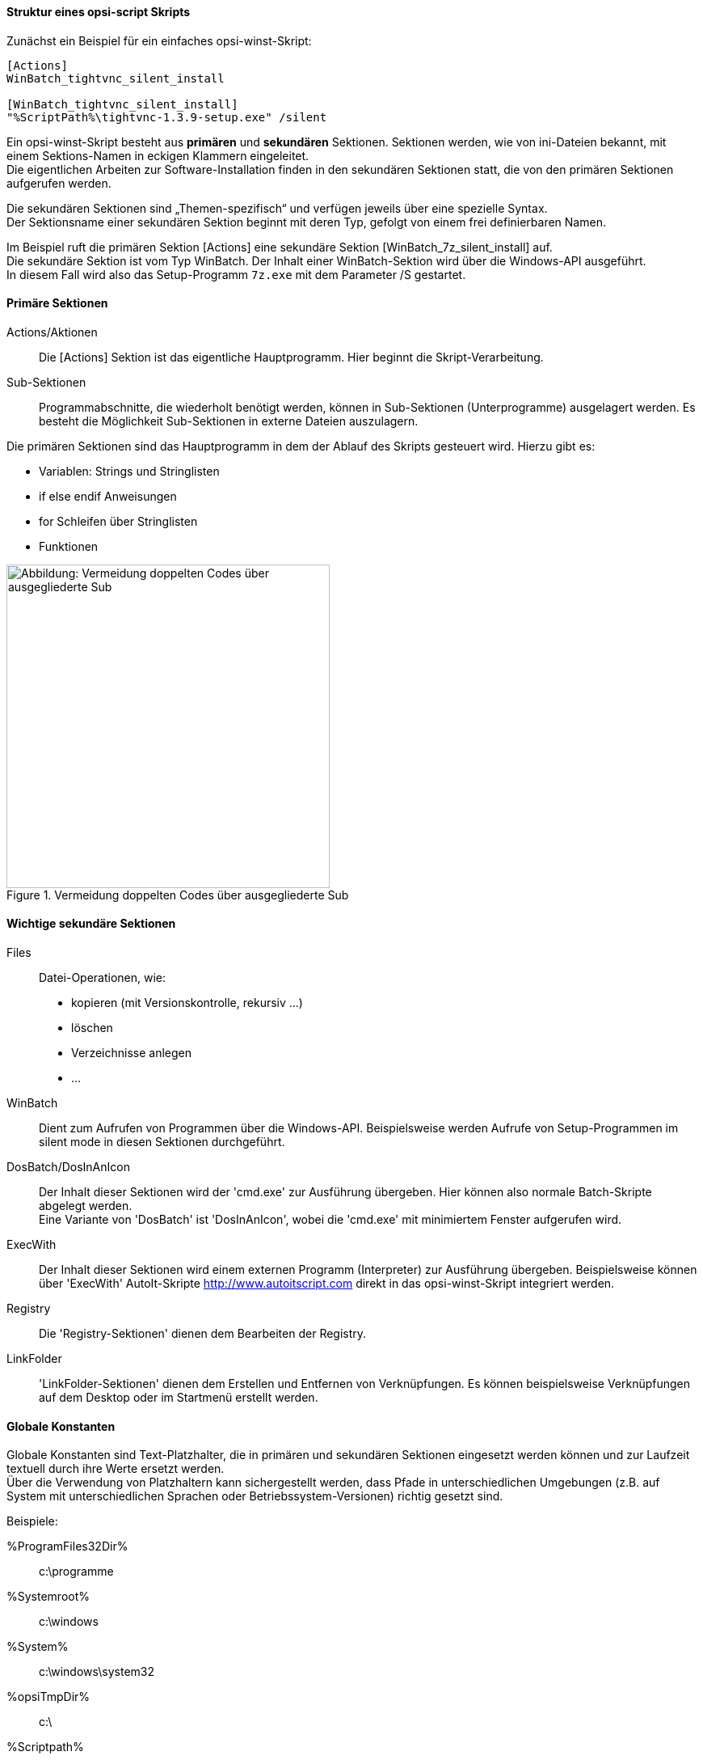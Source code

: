 [[opsi-macclient-softwintegration-tutorial-script-structure]]
==== Struktur eines opsi-script Skripts

Zunächst ein Beispiel für ein einfaches opsi-winst-Skript:
[source,winst]
----
[Actions]
WinBatch_tightvnc_silent_install

[WinBatch_tightvnc_silent_install]
"%ScriptPath%\tightvnc-1.3.9-setup.exe" /silent
----

Ein opsi-winst-Skript besteht aus *primären* und *sekundären* Sektionen.
Sektionen werden, wie von ini-Dateien bekannt, mit einem Sektions-Namen in eckigen Klammern eingeleitet. +
Die eigentlichen Arbeiten zur Software-Installation finden in den sekundären Sektionen statt,
die von den primären Sektionen aufgerufen werden.

Die sekundären Sektionen sind „Themen-spezifisch“ und verfügen jeweils über eine spezielle Syntax. +
Der Sektionsname einer sekundären Sektion beginnt mit deren Typ, gefolgt von einem frei definierbaren Namen.

Im Beispiel ruft die primären Sektion +[Actions]+  eine sekundäre Sektion +[WinBatch_7z_silent_install]+ auf. +
Die sekundäre Sektion ist vom Typ +WinBatch+. Der Inhalt einer +WinBatch+-Sektion wird über die Windows-API ausgeführt. +
In diesem Fall wird also das Setup-Programm `7z.exe` mit dem Parameter +/S+ gestartet.


[[opsi-macclient-softwintegration-tutorial-primary-sections]]
==== Primäre Sektionen

Actions/Aktionen::
Die +[Actions]+ Sektion ist das eigentliche Hauptprogramm. Hier beginnt die Skript-Verarbeitung.

Sub-Sektionen::
Programmabschnitte, die wiederholt benötigt werden, können in Sub-Sektionen (Unterprogramme) ausgelagert werden.
Es besteht die Möglichkeit Sub-Sektionen in externe Dateien auszulagern.

Die primären Sektionen sind das Hauptprogramm in dem der Ablauf des Skripts gesteuert wird. Hierzu gibt es:

* Variablen: Strings und Stringlisten
* +if+ +else+ +endif+ Anweisungen
* +for+ Schleifen über Stringlisten
* Funktionen

.Vermeidung doppelten Codes über ausgegliederte Sub
image::opsi-winst-delsub-schema.png["Abbildung: Vermeidung doppelten Codes über ausgegliederte Sub",width=400]


[[opsi-macclient-softwintegration-tutorial-secondary-sections]]
==== Wichtige sekundäre Sektionen

Files::
Datei-Operationen, wie:

* kopieren (mit Versionskontrolle, rekursiv ...)
* löschen
* Verzeichnisse anlegen
* ...

WinBatch::
Dient zum Aufrufen von Programmen über die Windows-API.
Beispielsweise werden Aufrufe von Setup-Programmen im silent mode in diesen Sektionen durchgeführt.

DosBatch/DosInAnIcon::
Der Inhalt dieser Sektionen wird der 'cmd.exe' zur Ausführung übergeben. Hier können also normale Batch-Skripte abgelegt werden. +
Eine Variante von 'DosBatch' ist 'DosInAnIcon', wobei die 'cmd.exe' mit minimiertem Fenster aufgerufen wird.

ExecWith::
Der Inhalt dieser Sektionen wird einem externen Programm (Interpreter) zur Ausführung übergeben.
Beispielsweise können über 'ExecWith' AutoIt-Skripte http://www.autoitscript.com direkt in das opsi-winst-Skript integriert werden.

Registry::
Die 'Registry-Sektionen' dienen dem Bearbeiten der Registry.

LinkFolder::
'LinkFolder-Sektionen' dienen dem Erstellen und Entfernen von Verknüpfungen.
Es können beispielsweise Verknüpfungen auf dem Desktop oder im Startmenü erstellt werden.


[[opsi-macclient-softwintegration-tutorial-global-constants]]
==== Globale Konstanten

Globale Konstanten sind Text-Platzhalter, die in primären und sekundären Sektionen eingesetzt werden können
und zur Laufzeit textuell durch ihre Werte ersetzt werden. +
Über die Verwendung von Platzhaltern kann sichergestellt werden,
dass Pfade in unterschiedlichen Umgebungen (z.B. auf System mit unterschiedlichen Sprachen oder Betriebssystem-Versionen) richtig gesetzt sind.

Beispiele:

+%ProgramFiles32Dir%+:: c:\programme
+%Systemroot%+::        c:\windows
+%System%+::            c:\windows\system32
+%opsiTmpDir%+::       c:\
+%Scriptpath%+::        <Pfad zu laufenden Script>


[[opsi-macclient-softwintegration-tutorial-second-example]]
==== Zweites Beispiel: tightvnc

Zur Erläuterung nun ein einfaches Script zur Installation von 'tightvnc'.
Eigentlich würde dieses Script mit dem Aufruf der Silent-Installation in der Winbatch-Sektion auskommen.
Bei einer wiederholten Installation erscheint hier (wegen des Neustarts eines laufenden Services) jedoch ein interaktiver Dialog.
Dieses Dialog-Fenster wird (so es auftaucht) mit Hilfe von 'AutoIt' geschlossen.

[source,winst]
----
[Actions]
Message "Installiere tightvnc 1.3.9 ..."
ExecWith_autoit_confirm "%ScriptPath%\autoit3.exe" WINST /letThemGo
WinBatch_tightvnc_silent_install
KillTask "autoit3.exe"

[WinBatch_tightvnc_silent_install]
"%ScriptPath%\tightvnc-1.3.9-setup.exe" /silent

[ExecWith_autoit_confirm]
; Wait for the confirm dialog which only appears if tightvnc was installed before as service
; Waiting for the window to appear
WinWait("Confirm")
; Activate (move focus to) window
WinActivate("Confirm")
; Choose answer no
Send("N")
----

[[opsi-macclient-softwintegration-tutorial-elementary-commands]]
==== Elementare Befehle für primäre Sektionen

[[opsi-macclient-softwintegration-tutorial-elementary-commands-string-variable]]
===== String-Variable

Variablen-Deklaration:: 'DefVar <variable name>'

Variablen-Zuweisung:: 'Set <variable name> = <value>'

*Beispiel:*
[source,winst]
----
DefVar $ProductId$
Set $ProductId$ = "firefox"
----

IMPORTANT: Stringvariablen werden in primären und sekundären Sektionen unterschiedlich behandelt.
In primären Sektionen sind Stringvariablen eigenständige Objekte.
Nur hier können sie deklariert und ihnen Werte zugewiesen werden.
Entsprechend ist die Verbindung von Variablen und Strings zu einem Stringausdruck mit einem Operator `"+"` durchzuführen. +
Beispiel: `"Installing "+ $ProductId$ +" ..."` +
In sekundären Sektionen werden Stringvariablen vor der Ausführung der Sektion durch den Inhalt der Variable ersetzt. +
Beispiel: `"Installing $ProductId$ ..."` +
Dies ist zu beachten, wenn entsprechende Stringausdrücke per Cut&Paste im Skript kopiert werden. +
Der Vorteil dieser Konstruktion ist, dass in Sektionen die außerhalb des '{opsi-winst}' ausgeführt werden (DosBatch / Execwith)
problemlos mit opsi-winst-Variablen gearbeitet werden kann.

[[opsi-macclient-softwintegration-tutorial-elementary-commands-message]]
===== Message / ShowBitmap

Zur Textausgabe während der Installation: +
`Message <string>`

*Beispiel:*
[source,winst]
----
Message "Installing "+ $ProductId$ +" ..."
----

Zur Ausgabe einer Grafik während der Installation: +
`ShowBitmap <filename> <subtitle>`

*Beispiel:*
[source,winst]
----
ShowBitmap "%ScriptPath%\python.png" "Python"
----

[[opsi-macclient-softwintegration-tutorial-elementary-commands-if-else-endif]]
===== if [else] endif

*Syntax:*
[source,winst]
----
if <condition>
	;statement(s)
[
else
	;statement(s)
]
endif
----

[[opsi-macclient-softwintegration-tutorial-elementary-commands-functions]]
===== Funktionen

HasMinimumSpace:: Prüft auf freien Platz auf der Festplatte.
FileExists:: Prüft auf Existenz einer Datei oder eines Verzeichnisses.

[[opsi-macclient-softwintegration-tutorial-elementary-commands-error]]
===== Fehler, Logging und Kommentare

Kommentarzeichen ';':: Zeilen, die mit einem Semikolon (';') beginnen, werden nicht interpretiert.

Comment:: Schreibt eine Kommentar-Meldung in die Log-Datei.

LogError:: Schreibt eine Fehlermeldung in die Log-Datei.

IsFatalError:: Bricht die Ausführung des laufenden Skriptes ab und meldet die Installation als gescheitert zurück.

[[opsi-macclient-softwintegration-tutorial-elementary-commands-requirements]]
===== Bedingung zur Ausführung

requiredWinstVersion:: gibt die (mindestens) benötigte opsi-winst Version an.

[[opsi-macclient-softwintegration-tutorial-winst-commands]]
===== Weitere wichtige {opsi-winst} Funktionen

Einen Überblick über die {opsi-winst} Funktionen gibt die Referencecard: +
http://download.uib.de/opsi4.0/doc/opsi-winst-reference-card-en.pdf

Eine detaillierte Dokumentation ist im {opsi-winst} Handbuch zu finden: +
http://download.uib.de/opsi4.0/doc/opsi-winst-manual-de.pdf

Hier noch einige Hinweise auf besonders wichtige Elemente:

.Stringlisten:
Stringlisten sind sehr mächtig, insbesondere zur Auswertung von Ausgaben externer Programme. Lesen Sie dazu die opsi-winst-Dokus.

.ExitWindows:
Neustart/Herunterfahren des Systems und Beendung des {opsi-winst}.

*  `ExitWindows /Reboot` +
Rechner-Neustart nach Abschluss des laufenden Skriptes.

*  `ExitWindows /ImmediateReboot` +
Sofortiger Neustart.

*  `ExitWindows /ImmediateLogout` +
Sofortige Beendigung der Skript-Bearbeitung und Beendung des {opsi-winst}.

.{product-properties}:
Für manche Produkte ist es erforderlich, Optionen zur Verfügung zu stellen.
Diese werden zur Laufzeit Client-spezifisch ausgewertet.
Wie solche Properties erstellt werden, ist im Kapitel
<<opsi-macclient-softwintegration-create-opsi-package,Erstellen eines opsi-Produkt-Pakets>> beschrieben.

Der Zugriff auf die Werte der Properties geschieht über die Funktion +GetProductProperty+:

[source,winst]
----
if GetProductProperty("example-property", "no") = "yes"
	Files_copy_extra_files
endif
----
